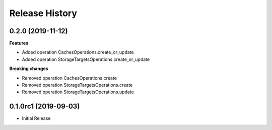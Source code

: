 .. :changelog:

Release History
===============

0.2.0 (2019-11-12)
++++++++++++++++++

**Features**

- Added operation CachesOperations.create_or_update
- Added operation StorageTargetsOperations.create_or_update

**Breaking changes**

- Removed operation CachesOperations.create
- Removed operation StorageTargetsOperations.create
- Removed operation StorageTargetsOperations.update

0.1.0rc1 (2019-09-03)
+++++++++++++++++++++

* Initial Release
